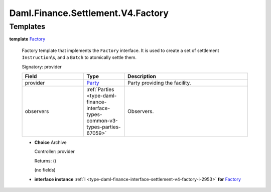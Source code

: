 .. Copyright (c) 2024 Digital Asset (Switzerland) GmbH and/or its affiliates. All rights reserved.
.. SPDX-License-Identifier: Apache-2.0

.. _module-daml-finance-settlement-v4-factory-65040:

Daml.Finance.Settlement.V4.Factory
==================================

Templates
---------

.. _type-daml-finance-settlement-v4-factory-factory-91685:

**template** `Factory <type-daml-finance-settlement-v4-factory-factory-91685_>`_

  Factory template that implements the ``Factory`` interface\.
  It is used to create a set of settlement ``Instruction``\\s, and a ``Batch`` to atomically settle
  them\.

  Signatory\: provider

  .. list-table::
     :widths: 15 10 30
     :header-rows: 1

     * - Field
       - Type
       - Description
     * - provider
       - `Party <https://docs.daml.com/daml/stdlib/Prelude.html#type-da-internal-lf-party-57932>`_
       - Party providing the facility\.
     * - observers
       - :ref:`Parties <type-daml-finance-interface-types-common-v3-types-parties-67059>`
       - Observers\.

  + **Choice** Archive

    Controller\: provider

    Returns\: ()

    (no fields)

  + **interface instance** :ref:`I <type-daml-finance-interface-settlement-v4-factory-i-2953>` **for** `Factory <type-daml-finance-settlement-v4-factory-factory-91685_>`_
